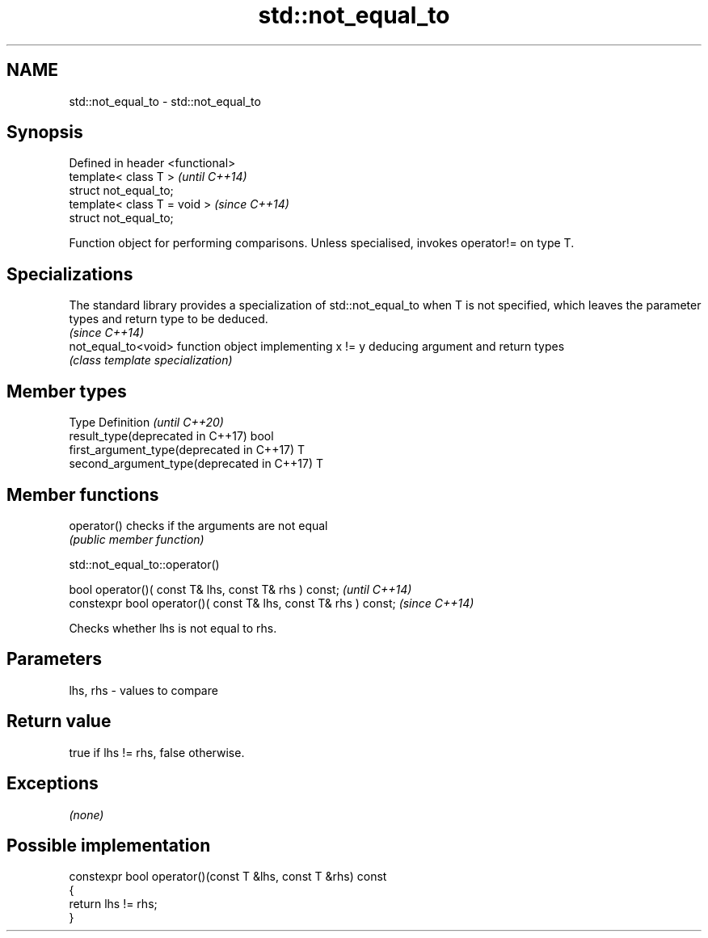 .TH std::not_equal_to 3 "2020.03.24" "http://cppreference.com" "C++ Standard Libary"
.SH NAME
std::not_equal_to \- std::not_equal_to

.SH Synopsis
   Defined in header <functional>
   template< class T >             \fI(until C++14)\fP
   struct not_equal_to;
   template< class T = void >      \fI(since C++14)\fP
   struct not_equal_to;

   Function object for performing comparisons. Unless specialised, invokes operator!= on type T.

.SH Specializations

   The standard library provides a specialization of std::not_equal_to when T is not specified, which leaves the parameter types and return type to be deduced.
                                                                                                                                                                \fI(since C++14)\fP
   not_equal_to<void> function object implementing x != y deducing argument and return types
                      \fI(class template specialization)\fP

.SH Member types

   Type                                      Definition \fI(until C++20)\fP
   result_type(deprecated in C++17)          bool
   first_argument_type(deprecated in C++17)  T
   second_argument_type(deprecated in C++17) T

.SH Member functions

   operator() checks if the arguments are not equal
              \fI(public member function)\fP

std::not_equal_to::operator()

   bool operator()( const T& lhs, const T& rhs ) const;            \fI(until C++14)\fP
   constexpr bool operator()( const T& lhs, const T& rhs ) const;  \fI(since C++14)\fP

   Checks whether lhs is not equal to rhs.

.SH Parameters

   lhs, rhs - values to compare

.SH Return value

   true if lhs != rhs, false otherwise.

.SH Exceptions

   \fI(none)\fP

.SH Possible implementation

   constexpr bool operator()(const T &lhs, const T &rhs) const
   {
       return lhs != rhs;
   }
